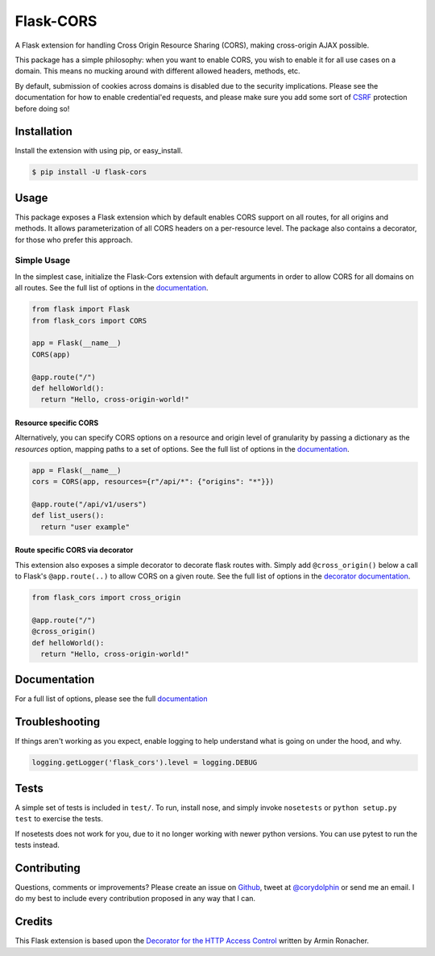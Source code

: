Flask-CORS
==========

|Build Status| |Latest Version| |Supported Python versions|
|License|

A Flask extension for handling Cross Origin Resource Sharing (CORS), making cross-origin AJAX possible.

This package has a simple philosophy: when you want to enable CORS, you wish to enable it for all use cases on a domain.
This means no mucking around with different allowed headers, methods, etc.

By default, submission of cookies across domains is disabled due to the security implications.
Please see the documentation for how to enable credential'ed requests, and please make sure you add some sort of `CSRF <http://en.wikipedia.org/wiki/Cross-site_request_forgery>`__ protection before doing so!

Installation
------------

Install the extension with using pip, or easy\_install.

.. code:: bash

    $ pip install -U flask-cors

Usage
-----

This package exposes a Flask extension which by default enables CORS support on all routes, for all origins and methods.
It allows parameterization of all CORS headers on a per-resource level.
The package also contains a decorator, for those who prefer this approach.

Simple Usage
~~~~~~~~~~~~

In the simplest case, initialize the Flask-Cors extension with default arguments in order to allow CORS for all domains on all routes.
See the full list of options in the `documentation <https://flask-cors.corydolphin.com/en/latest/api.html#extension>`__.

.. code:: python

    from flask import Flask
    from flask_cors import CORS

    app = Flask(__name__)
    CORS(app)

    @app.route("/")
    def helloWorld():
      return "Hello, cross-origin-world!"

Resource specific CORS
^^^^^^^^^^^^^^^^^^^^^^

Alternatively, you can specify CORS options on a resource and origin level of granularity by passing a dictionary as the `resources` option, mapping paths to a set of options.
See the full list of options in the `documentation <https://flask-cors.corydolphin.com/en/latest/api.html#extension>`__.

.. code:: python

    app = Flask(__name__)
    cors = CORS(app, resources={r"/api/*": {"origins": "*"}})

    @app.route("/api/v1/users")
    def list_users():
      return "user example"

Route specific CORS via decorator
^^^^^^^^^^^^^^^^^^^^^^^^^^^^^^^^^

This extension also exposes a simple decorator to decorate flask routes with.
Simply add ``@cross_origin()`` below a call to Flask's ``@app.route(..)`` to allow CORS on a given route.
See the full list of options in the `decorator documentation <https://flask-cors.corydolphin.com/en/latest/api.html#decorator>`__.

.. code:: python

    from flask_cors import cross_origin

    @app.route("/")
    @cross_origin()
    def helloWorld():
      return "Hello, cross-origin-world!"

Documentation
-------------

For a full list of options, please see the full `documentation <https://flask-cors.corydolphin.com/en/latest/api.html>`__

Troubleshooting
---------------

If things aren't working as you expect, enable logging to help understand what is going on under the hood, and why.

.. code:: python

    logging.getLogger('flask_cors').level = logging.DEBUG


Tests
-----

A simple set of tests is included in ``test/``.
To run, install nose, and simply invoke ``nosetests`` or ``python setup.py test`` to exercise the tests.

If nosetests does not work for you, due to it no longer working with newer python versions.
You can use pytest to run the tests instead.

Contributing
------------

Questions, comments or improvements?
Please create an issue on `Github <https://github.com/corydolphin/flask-cors>`__, tweet at `@corydolphin <https://twitter.com/corydolphin>`__ or send me an email.
I do my best to include every contribution proposed in any way that I can.

Credits
-------

This Flask extension is based upon the `Decorator for the HTTP Access Control <https://web.archive.org/web/20190128010149/http://flask.pocoo.org/snippets/56/>`__ written by Armin Ronacher.

.. |Build Status| image:: https://github.com/corydolphin/flask-cors/actions/workflows/unittests.yaml/badge.svg
   :target: https://travis-ci.org/corydolphin/flask-cors
.. |Latest Version| image:: https://img.shields.io/pypi/v/Flask-Cors.svg
   :target: https://pypi.python.org/pypi/Flask-Cors/
.. |Supported Python versions| image:: https://img.shields.io/pypi/pyversions/Flask-Cors.svg
   :target: https://img.shields.io/pypi/pyversions/Flask-Cors.svg
.. |License| image:: http://img.shields.io/:license-mit-blue.svg
   :target: https://pypi.python.org/pypi/Flask-Cors/
